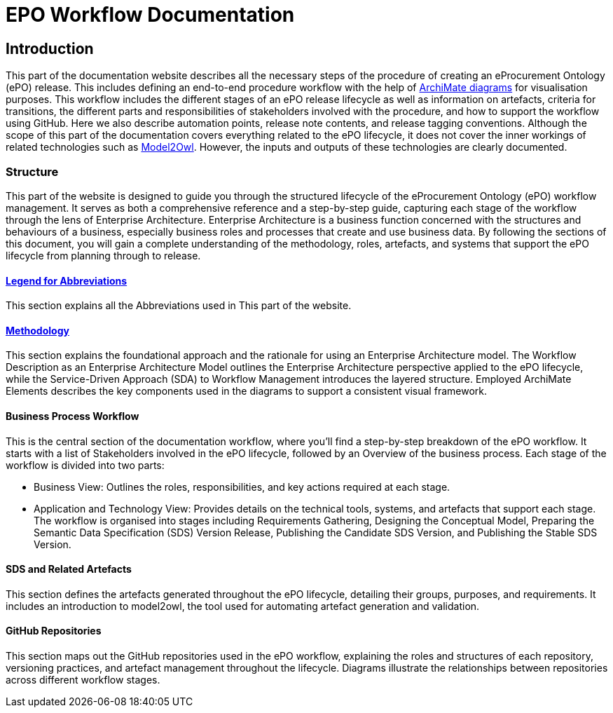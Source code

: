 = EPO Workflow Documentation 



== Introduction

This part of the documentation website describes all the necessary steps of the procedure of creating an eProcurement Ontology (ePO) release. This includes defining an end-to-end procedure workflow with the help of http://www.hosiaisluoma.fi/ArchiMate-Cookbook.pdf[ArchiMate diagrams] for visualisation purposes. This workflow includes the different stages of an ePO release lifecycle as well as information on artefacts, criteria for transitions, the different parts and responsibilities of stakeholders involved with the procedure, and how to support the workflow using GitHub. Here we also describe automation points, release note contents, and release tagging conventions. Although the scope of this part of the documentation covers everything related to the ePO lifecycle, it does not cover the inner workings of related technologies such as https://docs.ted.europa.eu/M2O/latest/index.html[Model2Owl]. However, the inputs and outputs of these technologies are clearly documented.

=== Structure

This part of the website is designed to guide you through the structured lifecycle of the eProcurement Ontology (ePO) workflow management. It serves as both a comprehensive reference and a step-by-step guide, capturing each stage of the workflow through the lens of Enterprise Architecture. Enterprise Architecture is a business function concerned with the structures and behaviours of a business, especially business roles and processes that create and use business data. By following the sections of this document, you will gain a complete understanding of the methodology, roles, artefacts, and systems that support the ePO lifecycle from planning through to release.

==== xref:workflow/legend.adoc[Legend for Abbreviations]
This section explains all the Abbreviations used in This part of the website.

==== xref:workflow/methodology/methodology.adoc[Methodology]
This section explains the foundational approach and the rationale for using an Enterprise Architecture model. The Workflow Description as an Enterprise Architecture Model outlines the Enterprise Architecture perspective applied to the ePO lifecycle, while the Service-Driven Approach (SDA) to Workflow Management introduces the layered structure. Employed ArchiMate Elements describes the key components used in the diagrams to support a consistent visual framework.
 
==== Business Process Workflow

This is the central section of the documentation workflow, where you’ll find a step-by-step breakdown of the ePO workflow. It starts with a list of Stakeholders involved in the ePO lifecycle, followed by an Overview of the business process. Each stage of the workflow is divided into two parts:

* Business View: Outlines the roles, responsibilities, and key actions required at each stage.
* Application and Technology View: Provides details on the technical tools, systems, and artefacts that support each stage.
The workflow is organised into stages including Requirements Gathering, Designing the Conceptual Model, Preparing the Semantic Data Specification (SDS) Version Release, Publishing the Candidate SDS Version, and Publishing the Stable SDS Version.
 
==== SDS and Related Artefacts

This section defines the artefacts generated throughout the ePO lifecycle, detailing their groups, purposes, and requirements. It includes an introduction to model2owl, the tool used for automating artefact generation and validation.
 
==== GitHub Repositories
This section maps out the GitHub repositories used in the ePO workflow, explaining the roles and structures of each repository, versioning practices, and artefact management throughout the lifecycle. Diagrams illustrate the relationships between repositories across different workflow stages.
